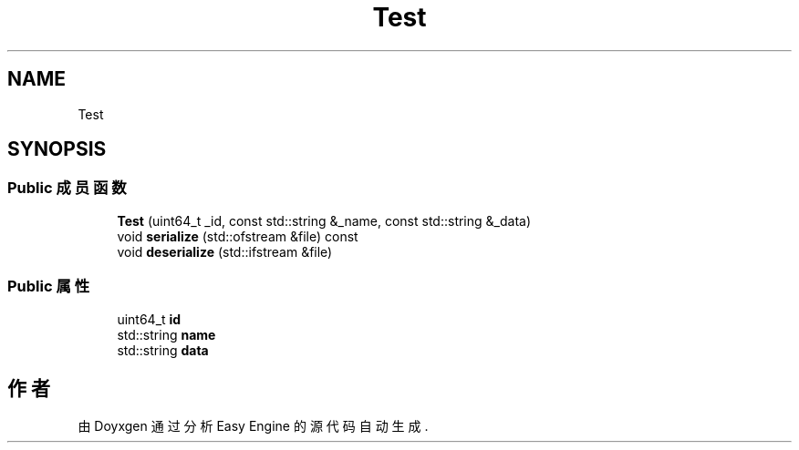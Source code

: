 .TH "Test" 3 "Version 0.1.1-beta" "Easy Engine" \" -*- nroff -*-
.ad l
.nh
.SH NAME
Test
.SH SYNOPSIS
.br
.PP
.SS "Public 成员函数"

.in +1c
.ti -1c
.RI "\fBTest\fP (uint64_t _id, const std::string &_name, const std::string &_data)"
.br
.ti -1c
.RI "void \fBserialize\fP (std::ofstream &file) const"
.br
.ti -1c
.RI "void \fBdeserialize\fP (std::ifstream &file)"
.br
.in -1c
.SS "Public 属性"

.in +1c
.ti -1c
.RI "uint64_t \fBid\fP"
.br
.ti -1c
.RI "std::string \fBname\fP"
.br
.ti -1c
.RI "std::string \fBdata\fP"
.br
.in -1c

.SH "作者"
.PP 
由 Doyxgen 通过分析 Easy Engine 的 源代码自动生成\&.

